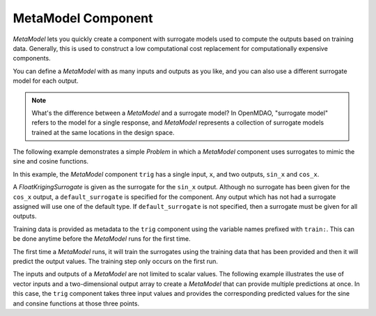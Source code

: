 .. index:: MetaModel Example

MetaModel Component
---------------------------

`MetaModel` lets you quickly create a component with surrogate models
used to compute the outputs based on training data. Generally, this is
used to construct a low computational cost replacement for computationally
expensive components.

You can define a `MetaModel` with as many inputs and outputs as you like,
and you can also use a different surrogate model for each output.

.. note::

    What's the difference between a `MetaModel` and a surrogate model? In
    OpenMDAO, "surrogate model" refers to the model for a single response, and
    `MetaModel` represents a collection of surrogate models trained at the
    same locations in the design space.

The following example demonstrates a simple `Problem` in which a
`MetaModel` component uses surrogates to mimic the sine and cosine functions.

In this example, the `MetaModel` component ``trig`` has a single input,
``x``, and two outputs, ``sin_x`` and ``cos_x``.

A `FloatKrigingSurrogate` is given as the surrogate for the ``sin_x`` output.
Although no surrogate has been given for the ``cos_x`` output, a
``default_surrogate`` is specified for the component. Any output which has
not had a surrogate assigned will use one of the default type.
If ``default_surrogate`` is not specified, then a surrogate must be
given for all outputs.

Training data is provided as metadata to the ``trig`` component using the variable
names prefixed with ``train:``.  This can be done anytime before the `MetaModel`
runs for the first time.

The first time a `MetaModel` runs, it will train the surrogates using the
training data that has been provided and then it will predict the output
values. The training step only occurs on the first run.

.. embed-test::
    openmdao.components.tests.test_meta_model.MetaModelTestCase.test_metamodel_feature

The inputs and outputs of a `MetaModel` are not limited to scalar values. The
following example illustrates the use of vector inputs and a two-dimensional
output array to create a `MetaModel` that can provide multiple predictions at once.
In this case, the ``trig`` component takes three input values and provides the
corresponding predicted values for the sine and consine functions at those three
points.

.. embed-test::
    openmdao.components.tests.test_meta_model.MetaModelTestCase.test_metamodel_feature_2d


.. tags:: MetaModel, Examples
